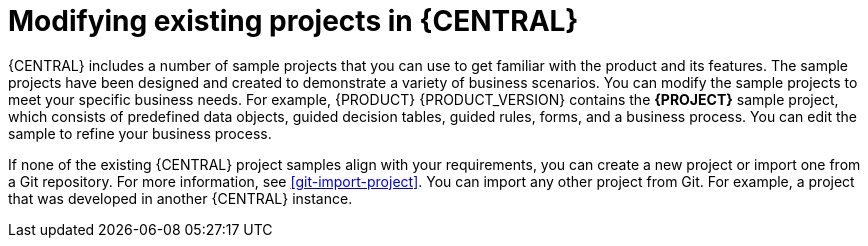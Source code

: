 [id='mod-projects-overview-con']
= Modifying existing projects in {CENTRAL}

{CENTRAL} includes a number of sample projects that you can use to get familiar with the product and its features. The sample projects have been designed and created to demonstrate a variety of business scenarios. You can modify the sample projects to meet your specific business needs. For example, {PRODUCT} {PRODUCT_VERSION} contains the *{PROJECT}* sample project, which consists of predefined data objects, guided decision tables, guided rules, forms, and a business process. You can edit the sample to refine your business process.

If none of the existing {CENTRAL} project samples align with your requirements, you can create a new project or import one from a Git repository. For more information, see xref:git-import-project[]. You can import any other project from Git. For example, a project that was developed in another {CENTRAL} instance.
